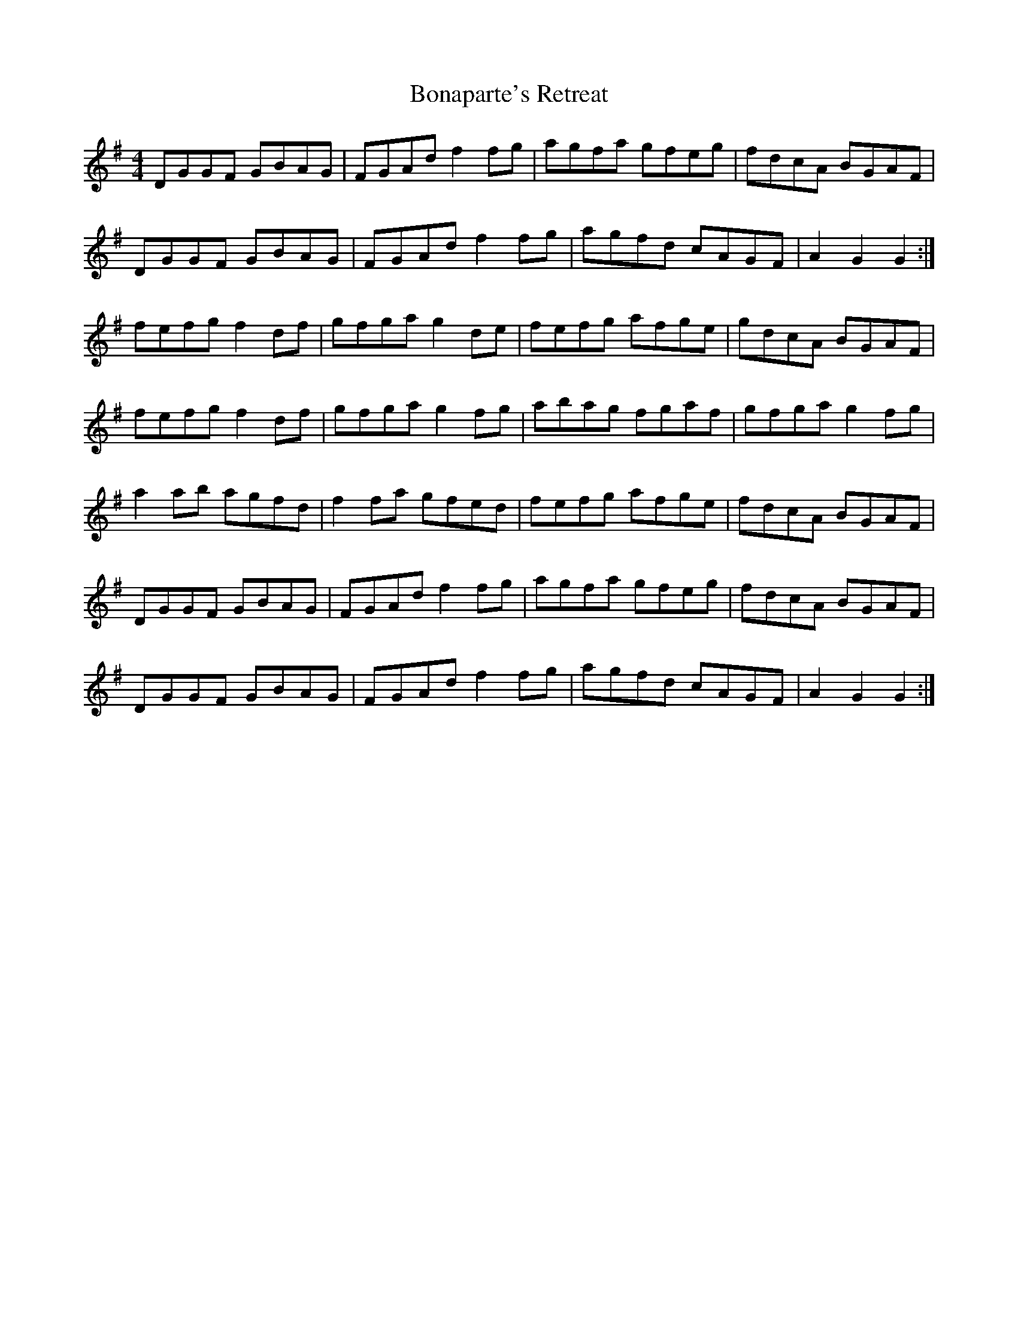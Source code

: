 X: 2
T: Bonaparte's Retreat
Z: ceolachan
S: https://thesession.org/tunes/2372#setting15719
R: reel
M: 4/4
L: 1/8
K: Gmaj
DGGF GBAG | FGAd f2 fg | agfa gfeg | fdcA BGAF |DGGF GBAG | FGAd f2 fg | agfd cAGF | A2 G2 G2 :|fefg f2 df | gfga g2 de | fefg afge | gdcA BGAF |fefg f2 df | gfga g2 fg | abag fgaf | gfga g2 fg |a2 ab agfd | f2 fa gfed | fefg afge | fdcA BGAF |DGGF GBAG | FGAd f2 fg | agfa gfeg | fdcA BGAF |DGGF GBAG | FGAd f2 fg | agfd cAGF | A2 G2 G2 :|
